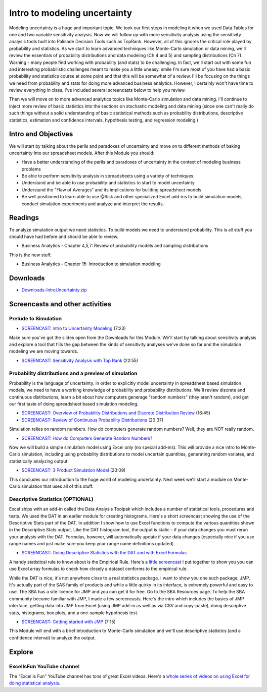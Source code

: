 ***********************************
Intro to modeling uncertainty
***********************************

Modeling uncertainty is a huge and important topic. We took our first steps in modeling it when we used Data Tables for one and two variable sensitivity analysis. Now we will follow up with more sensitivity analysis using the sensitivity analysis tools built into Palisade Decision Tools such as TopRank. However, all of this ignores the critical role played by probability and statistics. As we start to learn advanced techniques like Monte-Carlo simulation or data mining, we'll review the essentials of probability distributions and data modeling (Ch 4 and 5) and sampling distributions (Ch 7). Warning - many people find working with probability (and stats) to be challenging. In fact, we'll start out with some fun and interesting probabilistic challenges meant to make you a little uneasy. smile I'm sure most of you have had a basic probability and statistics course at some point and that this will be somewhat of a review. I'll be focusing on the things we need from probability and stats for doing more advanced business analytics. However, I certainly won't have time to review everything in class. I've included several screencasts below to help you review.

Then we will move on to more advanced analytics  topics like Monte-Carlo simulation  and data mining. I'll continue to inject more review of basic statistics into the sections on stochastic modeling and data mining (since one can't really do such things without a solid understanding of basic statistical methods such as probability distributions, descriptive statistics, estimation and confidence intervals, hypothesis testing, and regression modeling.)

Intro and Objectives
====================

We will start by talking about the perils and paradoxes of uncertainty and move on to different methods of baking uncertainty into our spreadsheet models. After this Module you should:

* Have a better understanding of the perils and paradoxes of uncertainty in the context of modeling business problems
* Be able to perform sensitivity analysis in spreadsheets using a variety of techniques
* Understand and be able to use probability and statistics to start to model uncertainty
* Understand the "Flaw of Averages" and its implications for building spreadsheet models
* Be well positioned to learn able to use @Risk and other specialized Excel add-ins to build simulation models, conduct simulation experiments and analyze and interpret the results.

Readings
========

To analyze simulation output we need statistics. To build models we need to understand probability. This is all stuff you should have had before and should be able to review.

* Business Analytics - Chapter 4,5,7: Review of probability models and sampling distributions

This is the new stuff.

* Business Analytics - Chapter 15: Introduction to simulation modeling


Downloads
=========

* `Downloads-IntroUncertainty.zip <https://drive.google.com/file/d/1o7_KwrjbN0uk9u6C9th42rh2yI3vP4AU/view?usp=sharing>`_


Screencasts and other activities
================================

Prelude to Simulation
---------------------

* `SCREENCAST: Intro to Uncertainty Modeling <https://youtu.be/V8mppjOZhLs>`_ (7:23)

Make sure you've got the slides open from the Downloads for this Module. We'll start by talking about sensitivity analysis and explore a tool that fills the gap between the kinds of sensitivity analyses we've done so far and the simulation modeling we are moving towards.

* `SCREENCAST: Sensitivity Analysis with Top Rank <https://youtu.be/CEE9GpohV_A>`_ (22:55)

Probability distributions and a preview of simulation
-----------------------------------------------------

Probability is the language of uncertainty. In order to explicitly model uncertainty in spreadsheet based simulation models, we need to have a working knowledge of probability and probability distributions. We'll review discrete and continuous distributions, learn a bit about how computers generage "random numbers" (they aren't random), and get our first taste of doing spreadsheet based simulation modeling.

* `SCREENCAST: Overview of Probability Distributions and Discrete Distribution Review <https://youtu.be/KhpU48p88dQ>`_ (16:45)
* `SCREENCAST: Review of Continuous Probability Distributions <https://youtu.be/1JMpRyS24hw>`_ (20:37)

Simulation relies on random numbers. How do computers generate random numbers? Well, they are NOT really random.

* `SCREENCAST: How do Computers Generate Random Numbers? <https://youtu.be/v3bQmMae3sM>`_

Now we will build a simple simulation model using Excel only (no special add-ins). This will provide a nice intro to Monte-Carlo simulation, including using probability distributions to model uncertain quantities, generating random variates, and statistically analyzing output.

* `SCREENCAST: 3 Product Simulation Model  <https://youtu.be/cR0JRn-7TzA>`_ (23:09)
 
This concludes our introduction to the huge world of modeling uncertainty. Next week we'll start a module on Monte-Carlo simulation that uses all of this stuff.

Descriptive Statistics (OPTIONAL)
---------------------------------

Excel ships with an add-in called the Data Analysis Toolpak which includes a number of statistical tools, procedures and tests. We used the DAT in an earlier module for creating histograms. Here's a short screencast showing the use of the Descriptive Stats part of the DAT. In addition I show how to use Excel functions to compute the various quantities shown in the Descriptive Stats output. Like the DAT histogram tool, the output is static - if your data changes you must rerun your analysis with the DAT. Formulas, however, will automatically update if your data changes (especially nice if you use range names and just make sure you keep your range name definitions updated).

* `SCREENCAST: Doing Descriptive Statistics with the DAT and with Excel Formulas <https://youtu.be/w888X_1gNew>`_

A handy statistical rule to know about is the Empirical Rule. Here's a `little screencast <https://youtu.be/uPVevBLeP7E>`_ I put together to show you you can use Excel array formulas to check how closely a dataset conforms to the empirical rule.

While the DAT is nice, it's not anywhere close to a real statistics package. I want to show you one such package, JMP. It's actually part of the SAS family of products and while a little quirky in its interface, is extremely powerful and easy to use. The SBA has a site licence for JMP and you can get it for free. Go to the SBA Resources page.
To help the SBA community become familiar with JMP, I made a few screencasts. Here's the intro which includes the basics of JMP interface, getting data into JMP from Excel (using JMP add-in as well as via CSV and copy-paste), doing descriptive stats, histograms, box plots, and a one-sample hypothesis test.

* `SCREENCAST: Getting started with JMP <https://youtu.be/_-KLQpLKQLU>`_ (7:15)

This Module will end with a brief introduction to Monte-Carlo simulation and we'll use descriptive statistics (and a confidence interval) to analyze the output.

Explore
=======

ExcelIsFun YouTube channel
------------------------------------------------------------

The "Excel is Fun" YouTube channel has tons of great Excel videos. Here's a `whole series of videos on using Excel for doing statistical analysis <https://www.youtube.com/playlist?list=PL5F2E2CD779B25058>`_.

